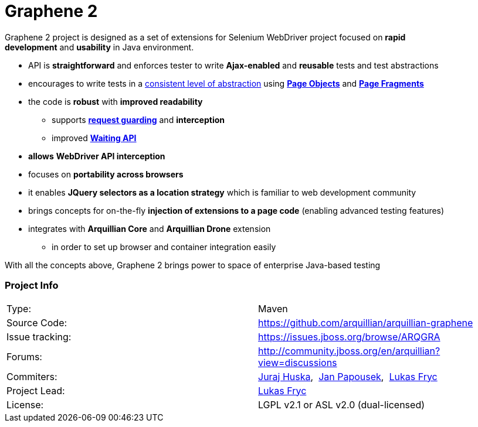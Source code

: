Graphene 2
==========
ifdef::env-github,env-browser[:outfilesuffix: .adoc]

Graphene 2 project is designed as a set of extensions for Selenium
WebDriver project focused on **rapid development** and **usability** in
Java environment.

* API is **straightforward** and enforces tester to
write **Ajax-enabled** and **reusable** tests and test abstractions
* encourages to write tests in a <<page-abstractions#, consistent
level of abstraction>> using <<page-abstractions#page-objects, *Page Objects*>> and
**<<page-abstractions#page-fragments, Page Fragments>>**
* the code is **robust** with **improved readability**
** supports *<<request-guards#, request guarding>>* and
*interception*
** improved *<<graphene-utility-class#waitings, Waiting API>>*
* *allows* *WebDriver API interception*
* focuses on **portability across browsers**
* it enables *JQuery selectors as a location strategy* which is familiar
to web development community
* brings concepts for on-the-fly *injection of extensions to a page
code* (enabling advanced testing features)
* integrates with *Arquillian Core* and **Arquillian Drone** extension
** in order to set up browser and container integration easily

With all the concepts above, Graphene 2 brings power to space of
enterprise Java-based testing

[[project-info]]
Project Info
~~~~~~~~~~~~
[cols="1,1"]
|===
|Type:
|Maven

|Source Code:
|https://github.com/arquillian/arquillian-graphene

|Issue tracking:
|https://issues.jboss.org/browse/ARQGRA

|Forums:
|http://community.jboss.org/en/arquillian?view=discussions

|Commiters:
|http://community.jboss.org/people/jhuska[Juraj
Huska], 
https://community.jboss.org/people/jpapouse[Jan
Papousek], 
http://community.jboss.org/people/lfryc[Lukas Fryc]

|Project Lead:
|http://community.jboss.org/people/lfryc[Lukas Fryc]

|License:
|LGPL v2.1 or ASL v2.0 (dual-licensed)
|===
